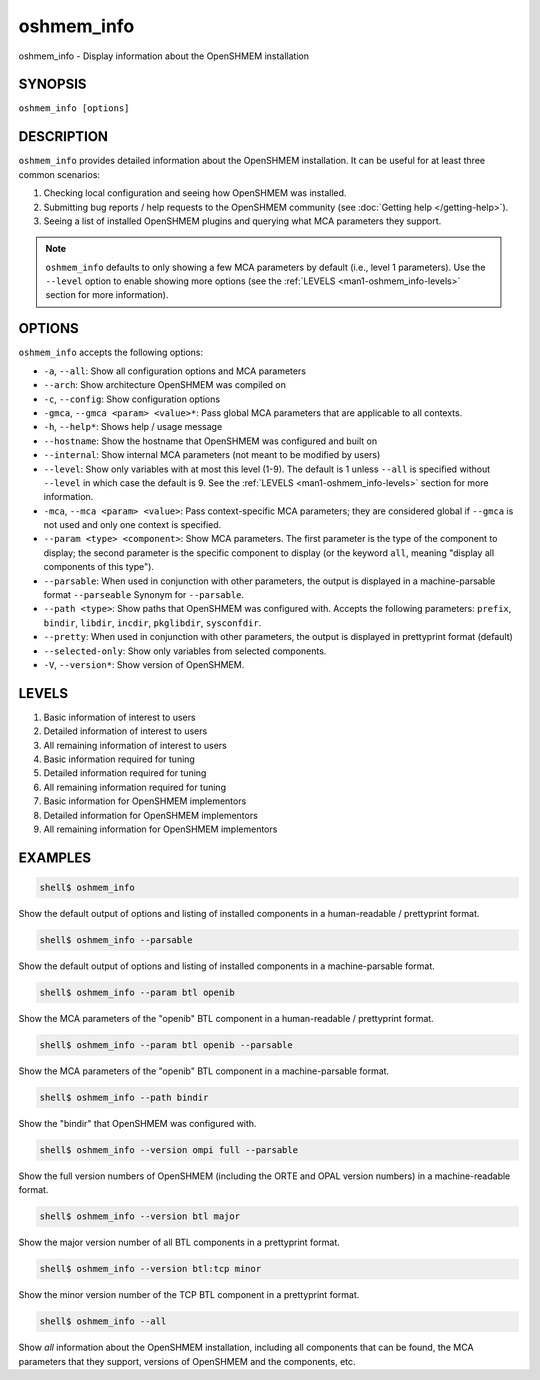 .. _oshmem_info:


oshmem_info
===========

.. include_body

oshmem_info - Display information about the OpenSHMEM installation


SYNOPSIS
--------

``oshmem_info [options]``


DESCRIPTION
-----------

``oshmem_info`` provides detailed information about the OpenSHMEM
installation. It can be useful for at least three common scenarios:

1. Checking local configuration and seeing how OpenSHMEM was
   installed.

2. Submitting bug reports / help requests to the OpenSHMEM
   community
   (see :doc:`Getting help </getting-help>`).

3. Seeing a list of installed OpenSHMEM plugins and querying what MCA
   parameters they support.

.. note:: ``oshmem_info`` defaults to only showing a few MCA parameters
          by default (i.e., level 1 parameters). Use the ``--level``
          option to enable showing more options (see the :ref:`LEVELS
          <man1-oshmem_info-levels>` section for more information).


OPTIONS
-------

``oshmem_info`` accepts the following options:

* ``-a``, ``--all``: Show all configuration options and MCA parameters

* ``--arch``: Show architecture OpenSHMEM was compiled on

* ``-c``, ``--config``: Show configuration options

* ``-gmca``, ``--gmca <param> <value>*``: Pass global MCA parameters
  that are applicable to all contexts.

* ``-h``, ``--help*``: Shows help / usage message

* ``--hostname``: Show the hostname that OpenSHMEM was configured
  and built on

* ``--internal``: Show internal MCA parameters (not meant to be
  modified by users)

* ``--level``: Show only variables with at most this level (1-9). The
  default is 1 unless ``--all`` is specified without ``--level`` in
  which case the default is 9. See the :ref:`LEVELS
  <man1-oshmem_info-levels>` section for more information.

* ``-mca``, ``--mca <param> <value>``: Pass context-specific MCA
  parameters; they are considered global if
  ``--gmca`` is not used and only one context is specified.

* ``--param <type> <component>``: Show MCA parameters. The first
  parameter is the type of the component to display; the second
  parameter is the specific component to display (or the keyword
  ``all``, meaning "display all components of this type").

* ``--parsable``: When used in conjunction with other parameters,
  the output is displayed in a machine-parsable format ``--parseable``
  Synonym for ``--parsable``.

* ``--path <type>``: Show paths that OpenSHMEM was configured
  with. Accepts the following parameters: ``prefix``, ``bindir``,
  ``libdir``, ``incdir``, ``pkglibdir``, ``sysconfdir``.

* ``--pretty``: When used in conjunction with other parameters, the
  output is displayed in prettyprint format (default)

* ``--selected-only``: Show only variables from selected components.

* ``-V``, ``--version*``: Show version of OpenSHMEM.

.. _man1-oshmem_info-levels:

LEVELS
------

#. Basic information of interest to users
#. Detailed information of interest to users
#. All remaining information of interest to users
#. Basic information required for tuning
#. Detailed information required for tuning
#. All remaining information required for tuning
#. Basic information for OpenSHMEM implementors
#. Detailed information for OpenSHMEM implementors
#. All remaining information for OpenSHMEM implementors


EXAMPLES
--------

.. code:: sh

   shell$ oshmem_info

Show the default output of options and listing of installed components
in a human-readable / prettyprint format.

.. code:: sh

   shell$ oshmem_info --parsable

Show the default output of options and listing of installed components
in a machine-parsable format.

.. code:: sh

   shell$ oshmem_info --param btl openib

Show the MCA parameters of the "openib" BTL component in a
human-readable / prettyprint format.

.. code:: sh

   shell$ oshmem_info --param btl openib --parsable

Show the MCA parameters of the "openib" BTL component in a
machine-parsable format.

.. code:: sh

   shell$ oshmem_info --path bindir

Show the "bindir" that OpenSHMEM was configured with.

.. code:: sh

   shell$ oshmem_info --version ompi full --parsable

Show the full version numbers of OpenSHMEM (including the ORTE
and OPAL version numbers) in a machine-readable format.

.. code:: sh

   shell$ oshmem_info --version btl major

Show the major version number of all BTL components in a prettyprint
format.

.. code:: sh

   shell$ oshmem_info --version btl:tcp minor

Show the minor version number of the TCP BTL component in a
prettyprint format.

.. code:: sh

   shell$ oshmem_info --all

Show *all* information about the OpenSHMEM installation, including all
components that can be found, the MCA parameters that they support,
versions of OpenSHMEM and the components, etc.
